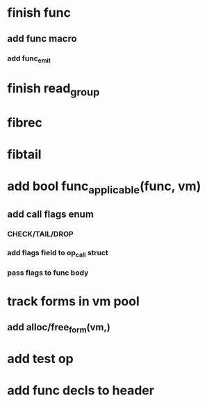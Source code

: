 * finish func
** add func macro
*** add func_emit
* finish read_group
* fibrec
* fibtail
* add bool func_applicable(func, vm)
** add call flags enum
*** CHECK/TAIL/DROP
*** add flags field to op_call struct
*** pass flags to func body
* track forms in vm pool
** add alloc/free_form(vm,)
* add test op
* add func decls to header
